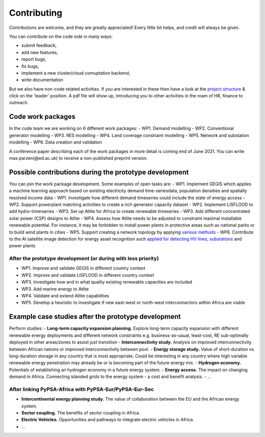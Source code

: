 ..
  SPDX-FileCopyrightText: 2021 The PyPSA meets Africa authors

  SPDX-License-Identifier: CC-BY-4.0

.. _installation:

##########################################
Contributing
##########################################

Contributions are welcome, and they are greatly appreciated! 
Every little bit helps, and credit will always be given. 

You can contribute on the code side in many ways:

- submit feedback,
- add new features,
- report bugs, 
- fix bugs, 
- implement a new cluster/cloud comuptation backend,
- write documentation

But we also have non-code related activities. 
If you are interested in these then have a look at the `project structure <https://pypsa-meets-africa.readthedocs.io/en/latest/project_structure_and_credits.html>`_ & click on the 'leader' position.
A pdf file will show up, introducing you to other activities in the roam of HR, finance to outreach.


.. _deps:

Code work packages
====================


In the code team we are working on 6 different work packages:
- WP1. Demand modelling
- WP2. Conventional generator modelling
- WP3. RES modelling
- WP4. Land coverage constraint modelling
- WP5. Network and substation modelling
- WP6. Data creation and validation

A conference paper describing each of the work packages in more detail is coming end of June 2021. You can write max.parzen(@ed.ac.uk) to receive a non-published preprint version.


.. _deps:

Possible contributions during the prototype development
=========================================================


You can join the work package development. Some examples of open tasks are:
- WP1. Implement GEGIS which applies a machine learning approach based on existing electricity demand time-seriesdata, population densities and spatially resolved income data
- WP1. Investigate how different demand timeseries could include the state of energy access
- WP2. Support powerplant matching activities to create a rich generator capacity dataset
- WP2. Implement LISFLOOD to add hydro-timerseries
- WP3. Set up Atlite for Africa to create renewable timeseries
- WP3. Add different concentrated solar power (CSP) designs to Atlite
- WP4. Assess how Atlite needs to be adjusted to constraint maximal installable renewable potential. For instance, it may be forbidden to install power plants in protective areas such as national parks or to build wind plants in cities
- WP5. Support creating a network topology by applying `various methods <https://github.com/pypsa-meets-africa/pypsa-africa/discussions/15>`_
- WP6. Contribute to the AI satellite image detection for energy asset recognition such `applied for detecting HV lines, substations <https://github.com/pypsa-meets-africa/pypsa-africa/discussions/13>`_ and power plants

.. image:: image/africa_osm_map.jpeg
  :width: 400
  :alt: Africa map


After the prototype development (or during with less priority)
----------------------------------------------------------------


- WP1. Improve and validate GEGIS in different country context
- WP2. Improve and validate LISFLOOD in different country context
- WP3. Investigate how and in what quality existing renewable capacities are included
- WP3. Add marine energy to Atlite
- WP4. Validate and extend Atlite capabilities
- WP5. Develop a heuristic to investigate if new east-west or north-west interconnectors within Africa are viable


.. _deps:

Example case studies after the prototype development 
=====================================================

Perform studies:
- **Long-term capacity expansion planning.** Explore long-term capacity expansion with different renewable energy deployments and different network constraints e.g. business-as-usual, least-cost, RE sub-optimally deployed in other areas/zones to assist just transition
- **Interconnectivity study.** Analysis on improved interconnectivity between African nations or improved interconnectivity between pool.
- **Energy storage study.** Value of short-duration vs long-duration storage in any country that is most appropriate. Could be interesting in any country where high variable renewable energy penetration may already be or is becoming part of the future energy mix.
- **Hydrogen economy.** Potentials of establishing an hydrogen economy in a future energy system. 
- **Energy access.** The impact on changing demand in Africa. Connecting islanded grids to the energy system - a cost and benefit analysis. 
- ...

After linking PyPSA-Africa with PyPSA-Eur/PyPSA-Eur-Sec
---------------------------------------------------------

- **Intercontinental energy planning study.** The value of collaboration between the EU and the African energy system.
- **Sector coupling.** The benefits of sector coupling in Africa.
- **Electric Vehicles.** Opportunities and pathways to integrate electric vehicles in Africa.
- ...



